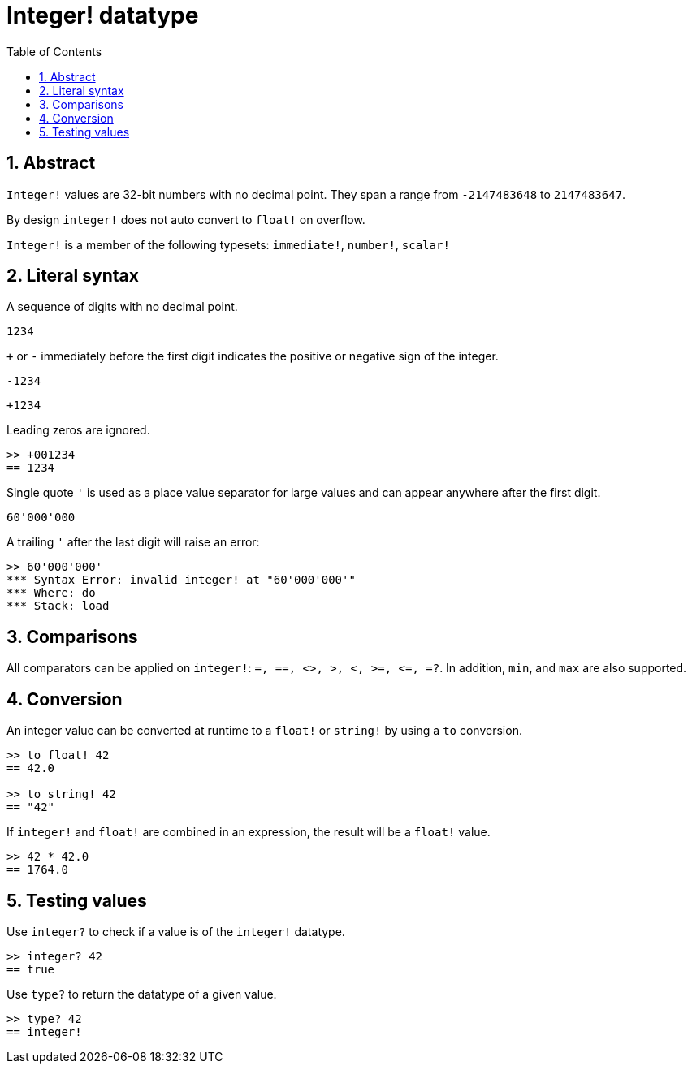 = Integer! datatype
:toc:
:numbered:

== Abstract

`Integer!` values are 32-bit numbers with no decimal point. They span a range from `-2147483648` to `2147483647`.

By design `integer!` does not auto convert to `float!` on overflow.

`Integer!` is a member of the following typesets: `immediate!`, `number!`, `scalar!`

== Literal syntax

A sequence of digits with no decimal point.

`1234`

`+` or `-` immediately before the first digit indicates the positive or negative sign of the integer.

`-1234`

`+1234`

Leading zeros are ignored.
```red
>> +001234
== 1234
```

Single quote `'` is used as a place value separator for large values and can appear anywhere after the first digit.

```red
60'000'000
```

A trailing `'` after the last digit will raise an error:

```red
>> 60'000'000'
*** Syntax Error: invalid integer! at "60'000'000'"
*** Where: do
*** Stack: load 
```

== Comparisons

All comparators can be applied on `integer!`: `=, ==, <>, >, <, >=, &lt;=, =?`. In addition, `min`, and `max` are also supported.


== Conversion

An integer value can be converted at runtime to a `float!` or `string!` by using a `to` conversion.

```red
>> to float! 42
== 42.0

>> to string! 42
== "42"
```

If `integer!` and `float!` are combined in an expression, the result will be a `float!` value.

```red
>> 42 * 42.0
== 1764.0
```

== Testing values

Use `integer?` to check if a value is of the `integer!` datatype.

```red
>> integer? 42
== true
```

Use `type?` to return the datatype of a given value.

```red
>> type? 42
== integer!
```

